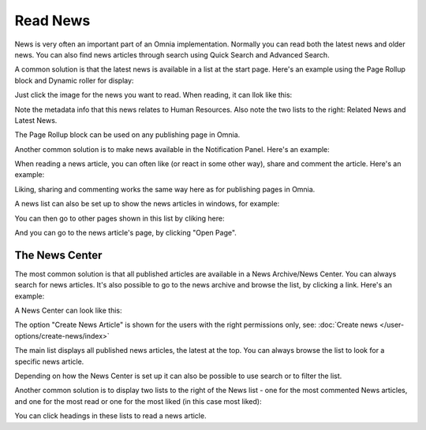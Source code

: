 Read News
===========================================

News is very often an important part of an Omnia implementation. Normally you can read both the latest news and older news. You can also find news articles through search using Quick Search and Advanced Search.

A common solution is that the latest news is available in a list at the start page. Here's an example using the Page Rollup block and Dynamic roller for display:

.. image:: news-list-example-v7.png

Just click the image for the news you want to read. When reading, it can llok like this:

.. image:: news-list-example-reading-v7.png

Note the metadata info that this news relates to Human Resources. Also note the two lists to the right: Related News and Latest News.

The Page Rollup block can be used on any publishing page in Omnia. 

Another common solution is to make news available in the Notification Panel. Here's an example:

.. image:: news-in-notification-panel-v7.png

When reading a news article, you can often like (or react in some other way), share and comment the article. Here's an example:

.. image:: news-comment-v7.png

Liking, sharing and commenting works the same way here as for publishing pages in Omnia.

A news list can also be set up to show the news articles in windows, for example:

.. image:: news-window.png

You can then go to other pages shown in this list by cliking here:

.. image:: news-window-click.png

And you can go to the news article's page, by clicking "Open Page".

.. image:: news-window-click-open-page.png

The News Center
******************
The most common solution is that all published articles are available in a News Archive/News Center. You can always search for news articles. It's also possible to go to the news archive and browse the list, by clicking a link. Here's an example:

.. image:: news-archive-link-new2.png

A News Center can look like this:

.. image:: news-archive-example-new2.png

The option "Create News Article" is shown for the users with the right permissions only, see: :doc:`Create news </user-options/create-news/index>`

The main list displays all published news articles, the latest at the top. You can always browse the list to look for a specific news article.

Depending on how the News Center is set up it can also be possible to use search or to filter the list. 

.. image:: news-search-new2.png

Another common solution is to display two lists to the right of the News list - one for the most commented News articles, and one for the most read or one for the most liked (in this case most liked):

.. image:: news-commented-new2.png

You can click headings in these lists to read a news article.
